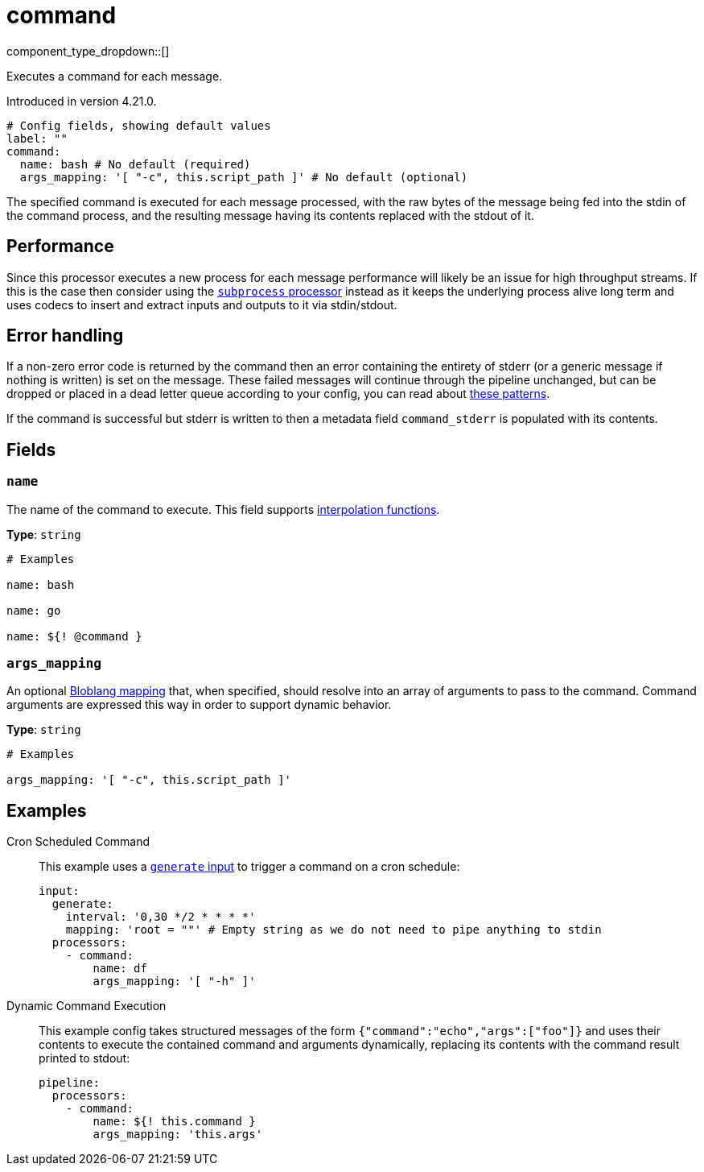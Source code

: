 = command
:type: processor
:status: experimental
:categories: ["Integration"]



////
     THIS FILE IS AUTOGENERATED!

     To make changes, edit the corresponding source file under:

     https://github.com/redpanda-data/connect/tree/main/internal/impl/<provider>.

     And:

     https://github.com/redpanda-data/connect/tree/main/cmd/tools/docs_gen/templates/plugin.adoc.tmpl
////


component_type_dropdown::[]


Executes a command for each message.

Introduced in version 4.21.0.

```yml
# Config fields, showing default values
label: ""
command:
  name: bash # No default (required)
  args_mapping: '[ "-c", this.script_path ]' # No default (optional)
```

The specified command is executed for each message processed, with the raw bytes of the message being fed into the stdin of the command process, and the resulting message having its contents replaced with the stdout of it.

== Performance

Since this processor executes a new process for each message performance will likely be an issue for high throughput streams. If this is the case then consider using the xref:components:processors/subprocess.adoc[`subprocess` processor] instead as it keeps the underlying process alive long term and uses codecs to insert and extract inputs and outputs to it via stdin/stdout.

== Error handling

If a non-zero error code is returned by the command then an error containing the entirety of stderr (or a generic message if nothing is written) is set on the message. These failed messages will continue through the pipeline unchanged, but can be dropped or placed in a dead letter queue according to your config, you can read about xref:configuration:error_handling.adoc[these patterns].

If the command is successful but stderr is written to then a metadata field `command_stderr` is populated with its contents.


== Fields

=== `name`

The name of the command to execute.
This field supports xref:configuration:interpolation.adoc#bloblang-queries[interpolation functions].


*Type*: `string`


```yml
# Examples

name: bash

name: go

name: ${! @command }
```

=== `args_mapping`

An optional xref:guides:bloblang/about.adoc[Bloblang mapping] that, when specified, should resolve into an array of arguments to pass to the command. Command arguments are expressed this way in order to support dynamic behavior.


*Type*: `string`


```yml
# Examples

args_mapping: '[ "-c", this.script_path ]'
```

== Examples

[tabs]
======
Cron Scheduled Command::
+
--

This example uses a xref:components:inputs/generate.adoc[`generate` input] to trigger a command on a cron schedule:

```yaml
input:
  generate:
    interval: '0,30 */2 * * * *'
    mapping: 'root = ""' # Empty string as we do not need to pipe anything to stdin
  processors:
    - command:
        name: df
        args_mapping: '[ "-h" ]'
```

--
Dynamic Command Execution::
+
--

This example config takes structured messages of the form `{"command":"echo","args":["foo"]}` and uses their contents to execute the contained command and arguments dynamically, replacing its contents with the command result printed to stdout:

```yaml
pipeline:
  processors:
    - command:
        name: ${! this.command }
        args_mapping: 'this.args'
```

--
======


